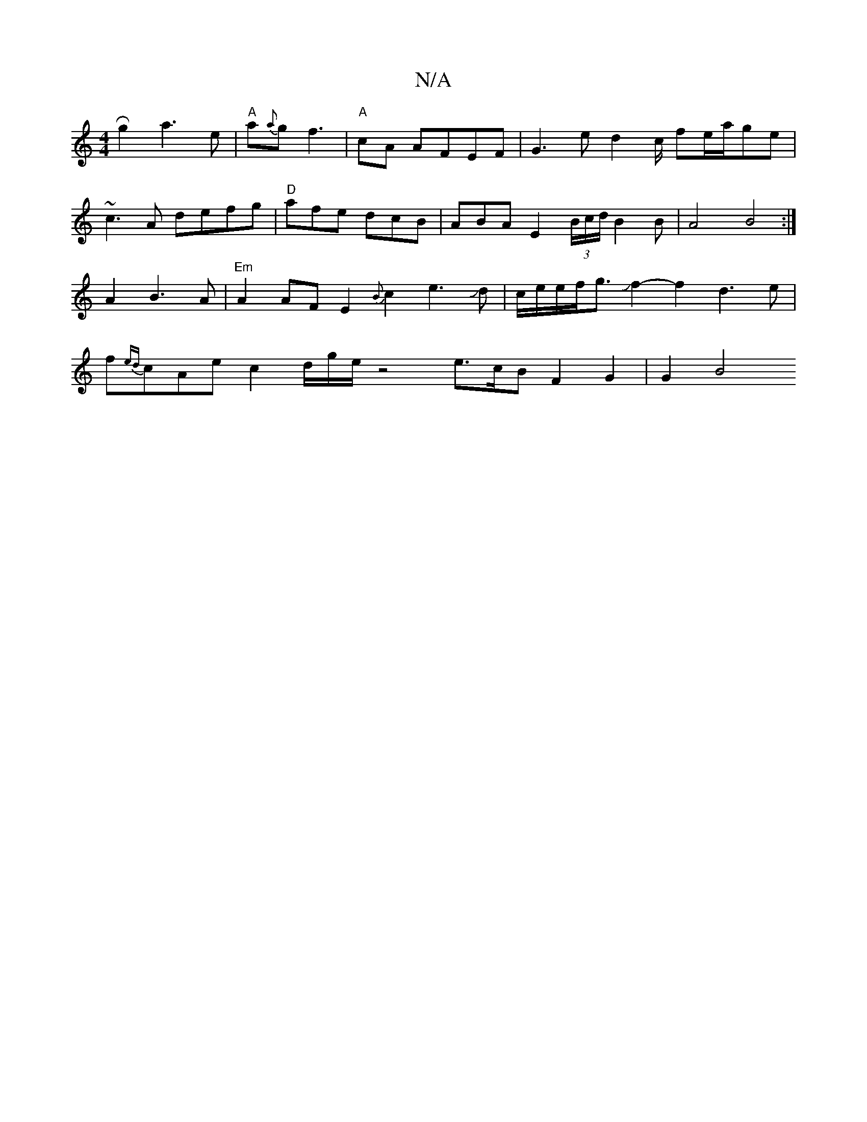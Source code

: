 X:1
T:N/A
M:4/4
R:N/A
K:Cmajor
Rg2 a3e|"A" a{a}gf3 |
"A"cA AFEF- |
G3ed4/c/ fe/a/ge|!~c3A defg | "D"afe dcB|ABA E2(3B/c/d/B2B|A4B4:|
A2B3A|"Em"A2 AF E2 {B}c2e3Jd|c/e/e/f/g3/2Jf2-f2d3e|f{ed}cAec2d1/2g/2e/2 z4-- e3/2c/2B F2 G2|G2 B4 